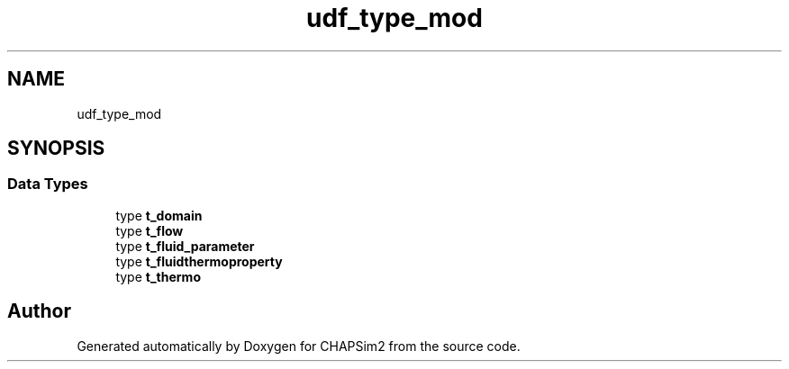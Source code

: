 .TH "udf_type_mod" 3 "Thu Jan 26 2023" "CHAPSim2" \" -*- nroff -*-
.ad l
.nh
.SH NAME
udf_type_mod
.SH SYNOPSIS
.br
.PP
.SS "Data Types"

.in +1c
.ti -1c
.RI "type \fBt_domain\fP"
.br
.ti -1c
.RI "type \fBt_flow\fP"
.br
.ti -1c
.RI "type \fBt_fluid_parameter\fP"
.br
.ti -1c
.RI "type \fBt_fluidthermoproperty\fP"
.br
.ti -1c
.RI "type \fBt_thermo\fP"
.br
.in -1c
.SH "Author"
.PP 
Generated automatically by Doxygen for CHAPSim2 from the source code\&.
